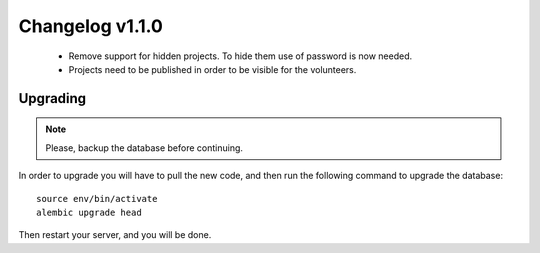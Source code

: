 ================
Changelog v1.1.0
================

 * Remove support for hidden projects. To hide them use of password is now needed.
 * Projects need to be published in order to be visible for the volunteers.

Upgrading
=========

.. note::
    Please, backup the database before continuing.

In order to upgrade you will have to pull the new code, and then run the
following command to upgrade the database::

  source env/bin/activate
  alembic upgrade head

Then restart your server, and you will be done.
